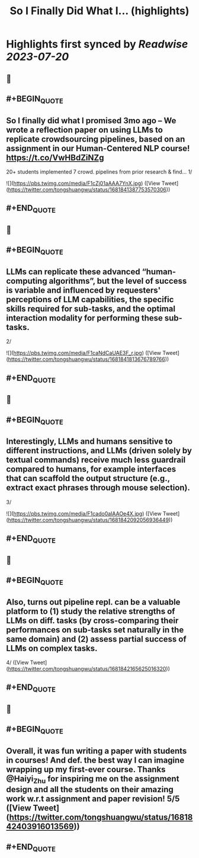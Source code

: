 :PROPERTIES:
:title: So I Finally Did What I... (highlights)
:END:

:PROPERTIES:
:author: [[tongshuangwu on Twitter]]
:full-title: "So I Finally Did What I..."
:category: [[tweets]]
:url: https://twitter.com/tongshuangwu/status/1681841387753570306
:END:

* Highlights first synced by [[Readwise]] [[2023-07-20]]
** 📌
** #+BEGIN_QUOTE
** So I finally did what I promised 3mo ago – We wrote a reflection paper on using LLMs to replicate crowdsourcing pipelines, based on an assignment in our Human-Centered NLP course! https://t.co/VwHBdZiNZg
20+ students implemented 7 crowd. pipelines from prior research & find…
1/ 

![](https://pbs.twimg.com/media/F1cZj01aAAA7YnX.jpg)  ([View Tweet](https://twitter.com/tongshuangwu/status/1681841387753570306))
** #+END_QUOTE
** 📌
** #+BEGIN_QUOTE
** LLMs can replicate these advanced “human-computing algorithms”, but the level of success is variable and influenced by requesters' perceptions of LLM capabilities, the specific skills required for sub-tasks, and the optimal interaction modality for performing these sub-tasks.
2/ 

![](https://pbs.twimg.com/media/F1caNdCaUAE3F_r.jpg)  ([View Tweet](https://twitter.com/tongshuangwu/status/1681841813676789766))
** #+END_QUOTE
** 📌
** #+BEGIN_QUOTE
** Interestingly, LLMs and humans sensitive to different instructions, and LLMs (driven solely by textual commands) receive much less guardrail compared to humans, for example interfaces that can scaffold the output structure (e.g., extract exact phrases through mouse selection).
3/ 

![](https://pbs.twimg.com/media/F1cado0aIAAOe4X.jpg)  ([View Tweet](https://twitter.com/tongshuangwu/status/1681842092056936449))
** #+END_QUOTE
** 📌
** #+BEGIN_QUOTE
** Also, turns out pipeline repl. can be a valuable platform to (1) study the relative strengths of LLMs on diff. tasks (by cross-comparing their performances on sub-tasks set naturally in the same domain) and (2)  assess partial success of LLMs on complex tasks.
4/  ([View Tweet](https://twitter.com/tongshuangwu/status/1681842165625016320))
** #+END_QUOTE
** 📌
** #+BEGIN_QUOTE
** Overall, it was fun writing a paper with students in courses! And def. the best way I can imagine wrapping up my first-ever course. Thanks @Haiyi_Zhu for inspiring me on the assignment design and all the students on their amazing work w.r.t assignment and paper revision! 5/5  ([View Tweet](https://twitter.com/tongshuangwu/status/1681842403916013569))
** #+END_QUOTE